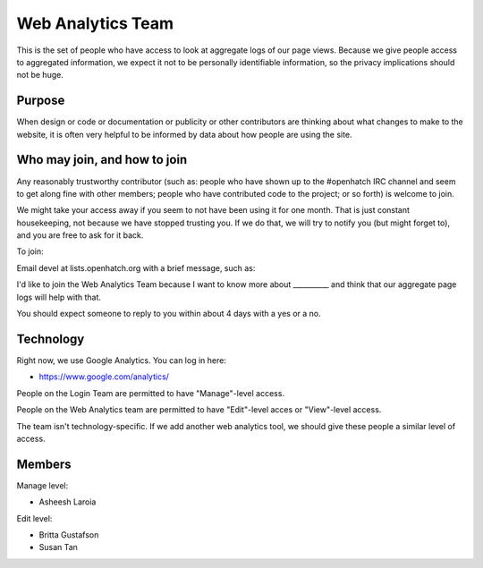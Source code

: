 ==================
Web Analytics Team
==================

This is the set of people who have access to look at aggregate logs of
our page views. Because we give people access to aggregated
information, we expect it not to be personally identifiable
information, so the privacy implications should not be huge.


Purpose
=======

When design or code or documentation or publicity or other
contributors are thinking about what changes to make to the website,
it is often very helpful to be informed by data about how people are
using the site.


Who may join, and how to join
=============================

Any reasonably trustworthy contributor (such as: people who have shown
up to the #openhatch IRC channel and seem to get along fine with other
members; people who have contributed code to the project; or so forth)
is welcome to join.

We might take your access away if you seem to not have been using it
for one month. That is just constant housekeeping, not because we have
stopped trusting you. If we do that, we will try to notify you (but
might forget to), and you are free to ask for it back.

To join:

Email devel at lists.openhatch.org with a brief message, such as:

I'd like to join the Web Analytics Team because I want to know more about
__________ and think that our aggregate page logs will help with that.

You should expect someone to reply to you within about 4 days with a
yes or a no.


Technology
==========

Right now, we use Google Analytics. You can log in here:

* https://www.google.com/analytics/

People on the Login Team are permitted to have "Manage"-level access.

People on the Web Analytics team are permitted to have "Edit"-level
acces or "View"-level access.

The team isn't technology-specific. If we add another web analytics
tool, we should give these people a similar level of access.


Members
=======

Manage level:

* Asheesh Laroia

Edit level:

* Britta Gustafson
* Susan Tan

